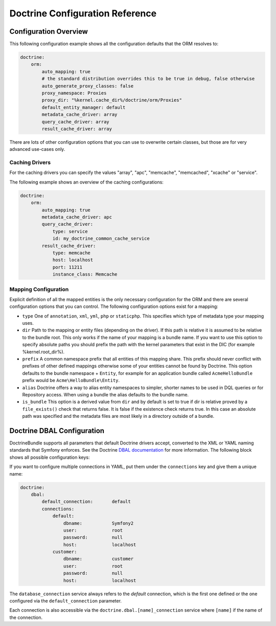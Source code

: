 .. index::
   single: Doctrine; ORM configuration reference
   single: Configuration reference; Doctrine ORM

Doctrine Configuration Reference
================================

.. configuration-block::

    .. code-block:: yaml

        doctrine:
            dbal:
                default_connection:   default
                types:
                    # A collection of custom types
                    # Example
                    some_custom_type:
                        class:                Acme\HelloBundle\MyCustomType
                        commented:            true

                connections:
                    default:
                        dbname:               database

                    # A collection of different named connections (e.g. default, conn2, etc)
                    default:
                        dbname:               ~
                        host:                 localhost
                        port:                 ~
                        user:                 root
                        password:             ~
                        charset:              ~
                        path:                 ~
                        memory:               ~

                        # The unix socket to use for MySQL
                        unix_socket:          ~

                        # True to use as persistent connection for the ibm_db2 driver
                        persistent:           ~

                        # The protocol to use for the ibm_db2 driver (default to TCPIP if omitted)
                        protocol:             ~

                        # True to use dbname as service name instead of SID for Oracle
                        service:              ~

                        # The session mode to use for the oci8 driver
                        sessionMode:          ~

                        # True to use a pooled server with the oci8 driver
                        pooled:               ~

                        # Configuring MultipleActiveResultSets for the pdo_sqlsrv driver
                        MultipleActiveResultSets:  ~
                        driver:               pdo_mysql
                        platform_service:     ~
                        logging:              %kernel.debug%
                        profiling:            %kernel.debug%
                        driver_class:         ~
                        wrapper_class:        ~
                        options:
                            # an array of options
                            key:                  []
                        mapping_types:
                            # an array of mapping types
                            name:                 []
                        slaves:

                            # a collection of named slave connections (e.g. slave1, slave2)
                            slave1:
                                dbname:               ~
                                host:                 localhost
                                port:                 ~
                                user:                 root
                                password:             ~
                                charset:              ~
                                path:                 ~
                                memory:               ~

                                # The unix socket to use for MySQL
                                unix_socket:          ~

                                # True to use as persistent connection for the ibm_db2 driver
                                persistent:           ~

                                # The protocol to use for the ibm_db2 driver (default to TCPIP if omitted)
                                protocol:             ~

                                # True to use dbname as service name instead of SID for Oracle
                                service:              ~

                                # The session mode to use for the oci8 driver
                                sessionMode:          ~

                                # True to use a pooled server with the oci8 driver
                                pooled:               ~

                                # Configuring MultipleActiveResultSets for the pdo_sqlsrv driver
                                MultipleActiveResultSets:  ~

            orm:
                default_entity_manager:  ~
                auto_generate_proxy_classes:  false
                proxy_dir:            %kernel.cache_dir%/doctrine/orm/Proxies
                proxy_namespace:      Proxies
                # search for the "ResolveTargetEntityListener" class for a cookbook about this
                resolve_target_entities: []
                entity_managers:
                    # A collection of different named entity managers (e.g. some_em, another_em)
                    some_em:
                        query_cache_driver:
                            type:                 array # Required
                            host:                 ~
                            port:                 ~
                            instance_class:       ~
                            class:                ~
                        metadata_cache_driver:
                            type:                 array # Required
                            host:                 ~
                            port:                 ~
                            instance_class:       ~
                            class:                ~
                        result_cache_driver:
                            type:                 array # Required
                            host:                 ~
                            port:                 ~
                            instance_class:       ~
                            class:                ~
                        connection:           ~
                        class_metadata_factory_name:  Doctrine\ORM\Mapping\ClassMetadataFactory
                        default_repository_class:  Doctrine\ORM\EntityRepository
                        auto_mapping:         false
                        hydrators:

                            # An array of hydrator names
                            hydrator_name:                 []
                        mappings:
                            # An array of mappings, which may be a bundle name or something else
                            mapping_name:
                                mapping:              true
                                type:                 ~
                                dir:                  ~
                                alias:                ~
                                prefix:               ~
                                is_bundle:            ~
                        dql:
                            # a collection of string functions
                            string_functions:
                                # example
                                # test_string: Acme\HelloBundle\DQL\StringFunction

                            # a collection of numeric functions
                            numeric_functions:
                                # example
                                # test_numeric: Acme\HelloBundle\DQL\NumericFunction

                            # a collection of datetime functions
                            datetime_functions:
                                # example
                                # test_datetime: Acme\HelloBundle\DQL\DatetimeFunction

                        # Register SQL Filters in the entity manager
                        filters:
                            # An array of filters
                            some_filter:
                                class:                ~ # Required
                                enabled:              false

    .. code-block:: xml

        <?xml version="1.0" encoding="UTF-8" ?>
        <container xmlns="http://symfony.com/schema/dic/services"
            xmlns:xsi="http://www.w3.org/2001/XMLSchema-instance"
            xmlns:doctrine="http://symfony.com/schema/dic/doctrine"
            xsi:schemaLocation="http://symfony.com/schema/dic/services http://symfony.com/schema/dic/services/services-1.0.xsd
                                http://symfony.com/schema/dic/doctrine http://symfony.com/schema/dic/doctrine/doctrine-1.0.xsd">

            <doctrine:config>
                <doctrine:dbal default-connection="default">
                    <doctrine:connection
                        name="default"
                        dbname="database"
                        host="localhost"
                        port="1234"
                        user="user"
                        password="secret"
                        driver="pdo_mysql"
                        driver-class="MyNamespace\MyDriverImpl"
                        path="%kernel.data_dir%/data.sqlite"
                        memory="true"
                        unix-socket="/tmp/mysql.sock"
                        wrapper-class="MyDoctrineDbalConnectionWrapper"
                        charset="UTF8"
                        logging="%kernel.debug%"
                        platform-service="MyOwnDatabasePlatformService"
                    >
                        <doctrine:option key="foo">bar</doctrine:option>
                        <doctrine:mapping-type name="enum">string</doctrine:mapping-type>
                    </doctrine:connection>
                    <doctrine:connection name="conn1" />
                    <doctrine:type name="custom">Acme\HelloBundle\MyCustomType</doctrine:type>
                </doctrine:dbal>

                <doctrine:orm default-entity-manager="default" auto-generate-proxy-classes="false" proxy-namespace="Proxies" proxy-dir="%kernel.cache_dir%/doctrine/orm/Proxies">
                    <doctrine:entity-manager name="default" query-cache-driver="array" result-cache-driver="array" connection="conn1" class-metadata-factory-name="Doctrine\ORM\Mapping\ClassMetadataFactory">
                        <doctrine:metadata-cache-driver type="memcache" host="localhost" port="11211" instance-class="Memcache" class="Doctrine\Common\Cache\MemcacheCache" />
                        <doctrine:mapping name="AcmeHelloBundle" />
                        <doctrine:dql>
                            <doctrine:string-function name="test_string>Acme\HelloBundle\DQL\StringFunction</doctrine:string-function>
                            <doctrine:numeric-function name="test_numeric>Acme\HelloBundle\DQL\NumericFunction</doctrine:numeric-function>
                            <doctrine:datetime-function name="test_datetime>Acme\HelloBundle\DQL\DatetimeFunction</doctrine:datetime-function>
                        </doctrine:dql>
                    </doctrine:entity-manager>
                    <doctrine:entity-manager name="em2" connection="conn2" metadata-cache-driver="apc">
                        <doctrine:mapping
                            name="DoctrineExtensions"
                            type="xml"
                            dir="%kernel.root_dir%/../vendor/gedmo/doctrine-extensions/lib/DoctrineExtensions/Entity"
                            prefix="DoctrineExtensions\Entity"
                            alias="DExt"
                        />
                    </doctrine:entity-manager>
                </doctrine:orm>
            </doctrine:config>
        </container>

Configuration Overview
----------------------

This following configuration example shows all the configuration defaults that
the ORM resolves to:

.. code-block:: yaml

    doctrine:
        orm:
            auto_mapping: true
            # the standard distribution overrides this to be true in debug, false otherwise
            auto_generate_proxy_classes: false
            proxy_namespace: Proxies
            proxy_dir: "%kernel.cache_dir%/doctrine/orm/Proxies"
            default_entity_manager: default
            metadata_cache_driver: array
            query_cache_driver: array
            result_cache_driver: array

There are lots of other configuration options that you can use to overwrite
certain classes, but those are for very advanced use-cases only.

Caching Drivers
~~~~~~~~~~~~~~~

For the caching drivers you can specify the values "array", "apc", "memcache", "memcached", 
"xcache" or "service".

The following example shows an overview of the caching configurations:

.. code-block:: yaml

    doctrine:
        orm:
            auto_mapping: true
            metadata_cache_driver: apc
            query_cache_driver:
                type: service
                id: my_doctrine_common_cache_service
            result_cache_driver:
                type: memcache
                host: localhost
                port: 11211
                instance_class: Memcache

Mapping Configuration
~~~~~~~~~~~~~~~~~~~~~

Explicit definition of all the mapped entities is the only necessary
configuration for the ORM and there are several configuration options that you
can control. The following configuration options exist for a mapping:

* ``type`` One of ``annotation``, ``xml``, ``yml``, ``php`` or ``staticphp``.
  This specifies which type of metadata type your mapping uses.

* ``dir`` Path to the mapping or entity files (depending on the driver). If
  this path is relative it is assumed to be relative to the bundle root. This
  only works if the name of your mapping is a bundle name. If you want to use
  this option to specify absolute paths you should prefix the path with the
  kernel parameters that exist in the DIC (for example %kernel.root_dir%).

* ``prefix`` A common namespace prefix that all entities of this mapping
  share. This prefix should never conflict with prefixes of other defined
  mappings otherwise some of your entities cannot be found by Doctrine. This
  option defaults to the bundle namespace + ``Entity``, for example for an
  application bundle called ``AcmeHelloBundle`` prefix would be
  ``Acme\HelloBundle\Entity``.

* ``alias`` Doctrine offers a way to alias entity namespaces to simpler,
  shorter names to be used in DQL queries or for Repository access. When using
  a bundle the alias defaults to the bundle name.

* ``is_bundle`` This option is a derived value from ``dir`` and by default is
  set to true if dir is relative proved by a ``file_exists()`` check that
  returns false. It is false if the existence check returns true. In this case
  an absolute path was specified and the metadata files are most likely in a
  directory outside of a bundle.

.. index::
    single: Configuration; Doctrine DBAL
    single: Doctrine; DBAL configuration

.. _`reference-dbal-configuration`:

Doctrine DBAL Configuration
---------------------------

DoctrineBundle supports all parameters that default Doctrine drivers
accept, converted to the XML or YAML naming standards that Symfony
enforces. See the Doctrine `DBAL documentation`_ for more information.
The following block shows all possible configuration keys:

.. configuration-block::

    .. code-block:: yaml

        doctrine:
            dbal:
                dbname:               database
                host:                 localhost
                port:                 1234
                user:                 user
                password:             secret
                driver:               pdo_mysql
                # the DBAL driverClass option
                driver_class:         MyNamespace\MyDriverImpl
                # the DBAL driverOptions option
                options:
                    foo: bar
                path:                 "%kernel.data_dir%/data.sqlite"
                memory:               true
                unix_socket:          /tmp/mysql.sock
                # the DBAL wrapperClass option
                wrapper_class:        MyDoctrineDbalConnectionWrapper
                charset:              UTF8
                logging:              "%kernel.debug%"
                platform_service:     MyOwnDatabasePlatformService
                mapping_types:
                    enum: string
                types:
                    custom: Acme\HelloBundle\MyCustomType
                # the DBAL keepSlave option
                keep_slave:           false

    .. code-block:: xml

        <!-- xmlns:doctrine="http://symfony.com/schema/dic/doctrine" -->
        <!-- xsi:schemaLocation="http://symfony.com/schema/dic/doctrine http://symfony.com/schema/dic/doctrine/doctrine-1.0.xsd"> -->

        <doctrine:config>
            <doctrine:dbal
                name="default"
                dbname="database"
                host="localhost"
                port="1234"
                user="user"
                password="secret"
                driver="pdo_mysql"
                driver-class="MyNamespace\MyDriverImpl"
                path="%kernel.data_dir%/data.sqlite"
                memory="true"
                unix-socket="/tmp/mysql.sock"
                wrapper-class="MyDoctrineDbalConnectionWrapper"
                charset="UTF8"
                logging="%kernel.debug%"
                platform-service="MyOwnDatabasePlatformService"
            >
                <doctrine:option key="foo">bar</doctrine:option>
                <doctrine:mapping-type name="enum">string</doctrine:mapping-type>
                <doctrine:type name="custom">Acme\HelloBundle\MyCustomType</doctrine:type>
            </doctrine:dbal>
        </doctrine:config>

If you want to configure multiple connections in YAML, put them under the
``connections`` key and give them a unique name:

.. code-block:: yaml

    doctrine:
        dbal:
            default_connection:       default
            connections:
                default:
                    dbname:           Symfony2
                    user:             root
                    password:         null
                    host:             localhost
                customer:
                    dbname:           customer
                    user:             root
                    password:         null
                    host:             localhost

The ``database_connection`` service always refers to the *default* connection,
which is the first one defined or the one configured via the
``default_connection`` parameter.

Each connection is also accessible via the ``doctrine.dbal.[name]_connection``
service where ``[name]`` if the name of the connection.

.. _DBAL documentation: http://docs.doctrine-project.org/projects/doctrine-dbal/en/latest/reference/configuration.html
